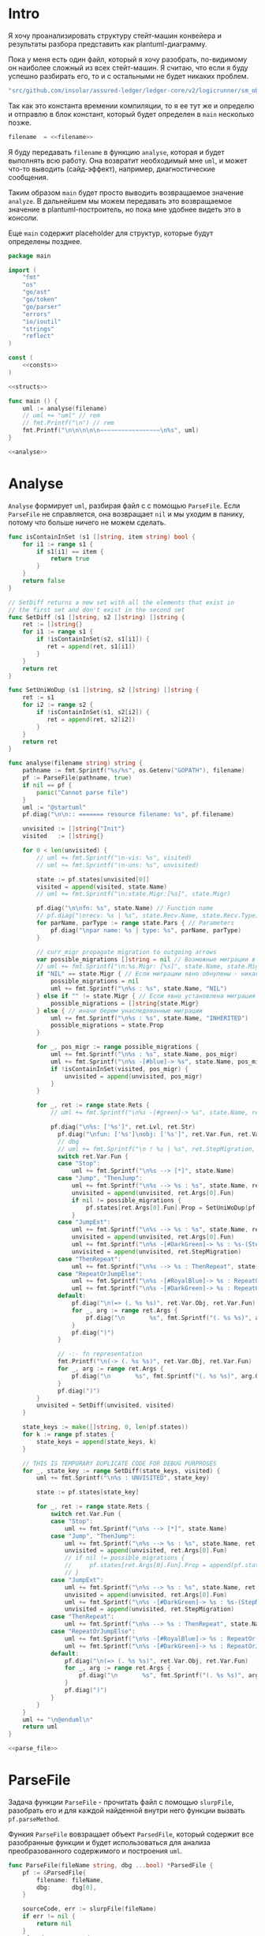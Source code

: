 #+STARTUP: showall indent hidestars

* Intro

Я хочу проанализировать структуру стейт-машин конвейера и результаты
разбора представить как plantuml-диаграмму.

Пока у меня есть один файл, который я хочу разобрать, по-видимому он
наиболее сложный из всех стейт-машин. Я считаю, что если я буду успешно
разбирать его, то и с остальными не будет никаких проблем.

#+NAME: filename
#+BEGIN_SRC go
  "src/github.com/insolar/assured-ledger/ledger-core/v2/logicrunner/sm_object/object.go"
#+END_SRC

Так как это константа времении компиляции, то я ее тут же и определю и
отправлю в блок констант, который будет определен в ~main~ несколько
позже.

#+BEGIN_SRC go :noweb yes :noweb-ref consts
  filename  = <<filename>>
#+END_SRC


Я буду передавать ~filename~ в функцию ~analyse~, которая и будет
выполнять всю работу. Она возвратит необходимый мне ~uml~, и может что-то
выводить (сайд-эффект), например, диагностические сообщения.

Таким образом ~main~ будет просто выводить возвращаемое значение
~analyze~. В дальнейшем мы можем передавать это возвращаемое значение в
plantuml-построитель, но пока мне удобнее видеть это в консоли.

Еще ~main~ содержит placeholder для структур, которые будут определены
позднее.

#+NAME: main
#+BEGIN_SRC go :tangle analyse.go :noweb yes
  package main

  import (
      "fmt"
      "os"
      "go/ast"
      "go/token"
      "go/parser"
      "errors"
      "io/ioutil"
      "strings"
      "reflect"
  )

  const (
      <<consts>>
  )

  <<structs>>

  func main () {
      uml := analyse(filename)
      // uml += "uml" // rem
      // fmt.Printf("\n") // rem
      fmt.Printf("\n\n\n\n\n~~~~~~~~~~~~~~~~~\n%s", uml)
  }

  <<analyse>>
#+END_SRC

* Analyse

~Analyse~ формирует ~uml~, разбирая файл с с помощью ~ParseFile~. Если
~ParseFile~ не справляется, она возвращает ~nil~ и мы уходим в панику,
потому что больше ничего не можем сделать.

#+NAME: analyse
#+BEGIN_SRC go :noweb yes
  func isContainInSet (s1 []string, item string) bool {
      for i1 := range s1 {
          if s1[i1] == item {
              return true
          }
      }
      return false
  }

  // SetDiff returns a new set with all the elements that exist in
  // the first set and don't exist in the second set
  func SetDiff (s1 []string, s2 []string) []string {
      ret := []string{}
      for i1 := range s1 {
          if !isContainInSet(s2, s1[i1]) {
             ret = append(ret, s1[i1])
          }
      }
      return ret
  }

  func SetUniWoDup (s1 []string, s2 []string) []string {
      ret := s1
      for i2 := range s2 {
          if !isContainInSet(s1, s2[i2]) {
             ret = append(ret, s2[i2])
          }
      }
      return ret
  }

  func analyse(filename string) string {
      pathname := fmt.Sprintf("%s/%s", os.Getenv("GOPATH"), filename)
      pf := ParseFile(pathname, true)
      if nil == pf {
          panic("Cannot parse file")
      }
      uml := "@startuml"
      pf.diag("\n\n:: ======= resource filename: %s", pf.filename)

      unvisited := []string{"Init"}
      visited   := []string{}

      for 0 < len(unvisited) {
          // uml += fmt.Sprintf("\n-vis: %s", visited)
          // uml += fmt.Sprintf("\n-uns: %s", unvisited)

          state := pf.states[unvisited[0]]
          visited = append(visited, state.Name)
          // uml += fmt.Sprintf("\n:state.Migr:[%s]", state.Migr)

          pf.diag("\n\nfn: %s", state.Name) // Function name
          // pf.diag("\nrecv: %s | %s", state.Recv.Name, state.Recv.Type) // Receiver
          for parName, parType := range state.Pars { // Parameters
              pf.diag("\npar name: %s | type: %s", parName, parType)
          }

          // curr_migr propagate migration to outgoing arrows
          var possible_migrations []string = nil // Возможные миграции в этом состоянии
          // uml += fmt.Sprintf("\n:%s.Migr: [%s]", state.Name, state.Migr)
          if "NIL" == state.Migr { // Если миграции явно обнулены - никакие миграции не возможны
              possible_migrations = nil
              uml += fmt.Sprintf("\n%s : %s", state.Name, "NIL")
          } else if "" != state.Migr { // Если явно установлена миграция - возможна только она
              possible_migrations = []string{state.Migr}
          } else { // иначе берем унаследованные миграции
              uml += fmt.Sprintf("\n%s : %s", state.Name, "INHERITED")
              possible_migrations = state.Prop
          }

          for _, pos_migr := range possible_migrations {
              uml += fmt.Sprintf("\n%s : %s", state.Name, pos_migr)
              uml += fmt.Sprintf("\n%s -[#blue]-> %s", state.Name, pos_migr)  // TEMPORARY COMMENTED
              if !isContainInSet(visited, pos_migr) {
                  unvisited = append(unvisited, pos_migr)
              }
          }

          for _, ret := range state.Rets {
              // uml += fmt.Sprintf("\n%s -[#green]-> %s", state.Name, ret)

              pf.diag("\n%s: ['%s']", ret.Lvl, ret.Str)
                pf.diag("\nfun: ['%s']\nobj: ['%s']", ret.Var.Fun, ret.Var.Obj)
                // dbg
                // uml += fmt.Sprintf("\n ! %s | %s", ret.StepMigration, ret.Var.Fun)
                switch ret.Var.Fun {
                case "Stop":
                    uml += fmt.Sprintf("\n%s --> [*]", state.Name)
                case "Jump", "ThenJump":
                    uml += fmt.Sprintf("\n%s --> %s : %s", state.Name, ret.Args[0].Fun, ret.Var.Fun)
                    unvisited = append(unvisited, ret.Args[0].Fun)
                    if nil != possible_migrations {
                        pf.states[ret.Args[0].Fun].Prop = SetUniWoDup(pf.states[ret.Args[0].Fun].Prop, possible_migrations)
                    }
                case "JumpExt":
                    uml += fmt.Sprintf("\n%s --> %s : %s", state.Name, ret.Args[0].Fun, ret.Var.Fun)
                    unvisited = append(unvisited, ret.Args[0].Fun)
                    uml += fmt.Sprintf("\n%s -[#DarkGreen]-> %s : %s-(StepMigration)", state.Name, ret.StepMigration, ret.Var.Fun)
                    unvisited = append(unvisited, ret.StepMigration)
                case "ThenRepeat":
                    uml += fmt.Sprintf("\n%s --> %s : ThenRepeat", state.Name, state.Name)
                case "RepeatOrJumpElse":
                    uml += fmt.Sprintf("\n%s -[#RoyalBlue]-> %s : RepeatOr(Jump)Else", state.Name, ret.Args[2].Fun)
                    uml += fmt.Sprintf("\n%s -[#DarkGreen]-> %s : RepeatOrJump(Else)", state.Name, ret.Args[3].Fun)
                default:
                    pf.diag("\n(=> (. %s %s)", ret.Var.Obj, ret.Var.Fun)
                    for _, arg := range ret.Args {
                        pf.diag("\n       %s", fmt.Sprintf("(. %s %s)", arg.Obj, arg.Fun))
                    }
                    pf.diag(")")
                }

                // -:- fn representation
                fmt.Printf("\n(-> (. %s %s)", ret.Var.Obj, ret.Var.Fun)
                for _, arg := range ret.Args {
                    pf.diag("\n       %s", fmt.Sprintf("(. %s %s)", arg.Obj, arg.Fun))
                }
                pf.diag(")")
          }
          unvisited = SetDiff(unvisited, visited)
      }

      state_keys := make([]string, 0, len(pf.states))
      for k := range pf.states {
          state_keys = append(state_keys, k)
      }

      // THIS IS TEMPORARY DUPLICATE CODE FOR DEBUG PURPROSES
      for _, state_key := range SetDiff(state_keys, visited) {
          uml += fmt.Sprintf("\n%s : UNVISITED", state_key)

          state := pf.states[state_key]

          for _, ret := range state.Rets {
              switch ret.Var.Fun {
              case "Stop":
                  uml += fmt.Sprintf("\n%s --> [*]", state.Name)
              case "Jump", "ThenJump":
                  uml += fmt.Sprintf("\n%s --> %s : %s", state.Name, ret.Args[0].Fun, ret.Var.Fun)
                  unvisited = append(unvisited, ret.Args[0].Fun)
                  // if nil != possible_migrations {
                  //     pf.states[ret.Args[0].Fun].Prop = append(pf.states[ret.Args[0].Fun].Prop, possible_migrations...)
                  // }
              case "JumpExt":
                  uml += fmt.Sprintf("\n%s --> %s : %s", state.Name, ret.Args[0].Fun, ret.Var.Fun)
                  unvisited = append(unvisited, ret.Args[0].Fun)
                  uml += fmt.Sprintf("\n%s -[#DarkGreen]-> %s : %s-(StepMigration)", state.Name, ret.StepMigration, ret.Var.Fun)
                  unvisited = append(unvisited, ret.StepMigration)
              case "ThenRepeat":
                  uml += fmt.Sprintf("\n%s --> %s : ThenRepeat", state.Name, state.Name)
              case "RepeatOrJumpElse":
                  uml += fmt.Sprintf("\n%s -[#RoyalBlue]-> %s : RepeatOr(Jump)Else", state.Name, ret.Args[2].Fun)
                  uml += fmt.Sprintf("\n%s -[#DarkGreen]-> %s : RepeatOrJump(Else)", state.Name, ret.Args[3].Fun)
              default:
                  pf.diag("\n(=> (. %s %s)", ret.Var.Obj, ret.Var.Fun)
                  for _, arg := range ret.Args {
                      pf.diag("\n       %s", fmt.Sprintf("(. %s %s)", arg.Obj, arg.Fun))
                  }
                  pf.diag(")")
              }
          }
      }
      uml += "\n@enduml\n"
      return uml
  }

  <<parse_file>>
#+END_SRC

* ParseFile

Задача функции ~ParseFile~ - прочитать файл с помощью ~slurpFile~,
разобрать его и для каждой найденной внутри него функции вызвать
~pf.parseMethod~.

Функия ~ParseFile~ вовзращает объект ~ParsedFile~, который содержит все
разобранные функции и будет использоваться для анализа преобразованного
содержимого и построения ~uml~.

#+NAME: parse_file
#+BEGIN_SRC go :noweb yes
  func ParseFile(fileName string, dbg ...bool) *ParsedFile {
      pf := &ParsedFile{
          filename: fileName,
          dbg:      dbg[0],
      }

      sourceCode, err := slurpFile(fileName)
      if err != nil {
          return nil
      }
      pf.code = sourceCode

      pf.fileSet = token.NewFileSet()
      node, err := parser.ParseFile(pf.fileSet, pf.filename, pf.code, parser.ParseComments)
      if err != nil {
          return nil
      }
      pf.node = node

      pf.states = make(map[string]*FnState)

      ast.Inspect(node, func(n ast.Node) bool {
          fn, ok := n.(*ast.FuncDecl)
          if ok {
              pf.parseMethod(fn)
          }
          return true
      })

      return pf
  }

  <<slurp_file>>

  <<parse_method>>
#+END_SRC

Потребуется несколько вспомогательных определений и функций:

** ParsedFile stuct

Это структура, которая хранит все что мы смогли извлечь из кода
файла. Она содержит:
- dbg - флаг вывода диагностических сообщений
- filename - путь к файлу
- code - строку, содержащую весь код
- fileSet - set of source files для конкурентного доступа
- node - корневую ноду кода
- states - извлеченные состояния стейт-машины

#+BEGIN_SRC go :noweb-ref structs
  type ParsedFile struct {
      dbg      bool
      filename string
      code     []byte
      fileSet  *token.FileSet
      node     *ast.File
      states   map[string]*FnState
  }

#+END_SRC

** FnState struct

Это структура, которая представляет найденное состояние стейт машины. Она
содержит:
- Name - имя состояния
- Recv - объект к которому относится состояние (оставлен на случай если у
  нас вдруг в одном файле окажутся две стейт-машины)
- Pars - параметры, которые принимает функция состояния
- Rets - Все возможные возвращаемые значения, которые удалось найти
- Migr - Если внутри состояния есть вызов SetDefaultMigration, то тут
  будет его target
- Prop - temp var of migration for propagation to next states

#+BEGIN_SRC go :noweb-ref structs
  type FnState struct {
      Name string            // Name of function
      Recv *RecvPair         // Receiver
      Pars map[string]string // Parameters: k:name, v:type
      Rets []*Ret            // All returns
      Migr string            // Target from SetDefaultMigration or empty
      Prop []string
  }

#+END_SRC

** RecvPair stuct

Эта структура содержит данные ресейвера к которому относится состояние
стейт-машины:
- имя
- тип

#+BEGIN_SRC go :noweb-ref structs
  type RecvPair struct {
      Name string
      Type string
  }

#+END_SRC

** Ret struct

Эта структура содержит "выходы состояния", которые удалось найти при
парсинге этого состояния. Содержит:
- Lvl - глубина в коде (Top или Deep)
- Str - строковое представление выхода
- Type - тип возвращаемого значения из списка типов возвращаемых
  значений, определенных в ... [TODO:gmm]
- Var - содержимое возвращаемого значения
- Args - аргументы (если есть)
- StepMigration - особый случай для JumpExt, когда миграция заменяется на
  один шаг

#+BEGIN_SRC go :noweb-ref structs
  type Ret struct {
      Lvl  string
      Str  string
      Var  Variant
      Args []Variant
      StepMigration string
  }

#+END_SRC

** Variant struct

Variant - это структура, которая представляет [TODO:gmm]

#+NAME: variant
#+BEGIN_SRC go :noweb-ref structs
  type Variant struct {
      Obj  string
      Fun  string
      Str  string // string representation
  }

#+END_SRC

** SlurpFile

Это функция, которая считывает файл

#+NAME: slurp_file
#+BEGIN_SRC go
  func slurpFile(fileName string) ([]byte, error) {
      file, err := os.OpenFile(fileName, os.O_RDONLY, 0)
      if err != nil {
          return nil, errors.New(fmt.Sprintf("Can't open file: [%s]", filename))
      }
      defer file.Close() //nolint: errcheck

      res, err := ioutil.ReadAll(file)
      if err != nil {
          return nil, errors.New(fmt.Sprintf("Can't read file: [%s]", filename))
      }
      return res, nil
  }
#+END_SRC

* ParseMethod

Здесь я разбираю каждую функцию в файле и анализирую ее. Если
анализируемая функция не имеет ~receiver~ - она не является методом, и
тогда ее можно пропустить - такие функции нас не интересуют.

В ином случае я начинаю анализировать function declaration.

Небольшое отступление: Для целей отладки я бы хотел иметь способ кратко
выводить диагностические сообщения. Для этого я сделал
раздел [[*Diag][Diag]] в котором описана одноименная функция.

На этапе анализа function declaration мы итерируемся по receivers,
несмотря на то что он там один - в какой-то момент так оказалось удобнее.

Далее я выделяю из декларации функции:
- пару Name:Type receiver-a
- хэшмап с параметрами, где ключи - имена параметров, а значения - их
  типы

На этом этапе уже можно определить, принимает ли метод
параметр-контекст. Если нет - то такой метод нас не интересует и мы можем
его пропустить. Я определяю есть ли контекст с помощью функции
~isMethodTakesCtx~ которая описана ниже в подразделе.

Аналогичным образом я отфильтровываю методы, которые не возвращают
значений, потому что среди состояний SM таких быть не может.

Более того, меня интересуют только такие методы, которые возвращают
значение типа ~smashine.StateUpdate~

Окей, на этом этапе у меня есть интересующие методы - можно вывести их
имена и перейти к разбору их кода. Я ищу все возвращаемые значения и
сохраняю их в переменную ~rets~. Мне также пришлось написать функцию
~collectRets~, потому что это оказалось нетривиально (см. ниже в
подразделе)

Теперь у меня есть все данные и я сохраняю их в хэш-мапу ~pf.states~, где
ключом является имя состояния, а значением тип FnState, содержащий:
- Name
- Recv
- Pars
- Rets

#+NAME: parse_method
#+BEGIN_SRC go :noweb yes
  func (pf *ParsedFile) parseMethod(fn *ast.FuncDecl) {

      // I want to analise only method functions (if exists)
      if nil == fn.Recv {
          pf.diag("\n:parseMethod: skip %s - No receiver", fn.Name.Name)
      } else {

          for _, fld := range fn.Recv.List {

              // Receiver
              recv := &RecvPair{
                  Name: fld.Names[0].Name,
                  Type: fmt.Sprintf("%s", pf.code[fld.Type.Pos()-1:fld.Type.End()-1]),
              }

              // Parameters
              pars := make(map[string]string, 0)
              for _, par := range fn.Type.Params.List {
                  if nil == par.Names {
                      pars["unnamed-param"] = fmt.Sprintf("%s", pf.code[par.Type.Pos()-1:par.Type.End()-1])
                  } else {
                      pars[par.Names[0].Name] = fmt.Sprintf("%s", pf.code[par.Type.Pos()-1:par.Type.End()-1])
                  }
              }

              // I want to analyse only methods, who takes context
              if !isMethodTakesCtx(pars) {
                  pf.diag("\n:parseMethod: skip %s - Doesn`t take CTX", fn.Name.Name)
                  continue
              }

              // I want analyse only methods, which returned values
              if nil == fn.Type.Results {
                  pf.diag("\n:parseMethod: skip %s - No return value", fn.Name.Name)
                  continue
              }

              // I want to analyze methods which have a `smashine.StateUpdate' result type
              res := fn.Type.Results.List[0].Type
              resSel, ok := res.(*ast.SelectorExpr)
              if !ok || "StateUpdate" != resSel.Sel.Name {
                  if pf.dbg {
                      fmt.Printf("\n:parseMethod: skip %s - No StateUpdate result type", fn.Name.Name)
                  }
                  continue
              }
              resXstr := fmt.Sprintf("%s", pf.code[resSel.X.Pos()-1:resSel.X.End()-1])
              if "smachine" != resXstr {
                  if pf.dbg {
                      fmt.Printf("\n:parseMethod: skip %s - No smachine selector result type", fn.Name.Name)
                  }
                  continue
              }

              // Show name (debug)
              pf.diag("\n:parseMethod: (sm-name) %s", fn.Name.Name)

              // Find all Return Statements and SetDefaultMigration calls
              var rets = make([]*Ret, 0)
              var migr = ""
              for _, smth := range fn.Body.List { // ∀ fn.Body.List ← (or RetStmt (Inspect ...))
                  retStmt, ok := smth.(*ast.ReturnStmt)
                  if ok {
                      // return from top-level statements of function
                      rets = append(rets, pf.collectRets(retStmt, "Top")...)
                  } else {
                      ast.Inspect(smth, func(in ast.Node) bool {
                          // Find Return Statements
                          retStmt, ok := in.(*ast.ReturnStmt) // ←
                          if ok {
                              // return from deep-level function statememt
                              rets = append(rets, pf.collectRets(retStmt, "Deep")...)
                          } else {
                              // Find "ctx.SetDefaultMigration(some_target)"
                              stmt, ok := in.(*ast.ExprStmt)
                              if ok {
                                   callexpr, ok := stmt.X.(*ast.CallExpr)
                                   if ok {
                                       selexpr, ok := callexpr.Fun.(*ast.SelectorExpr)
                                       if ok {
                                          selexpr_x, ok := selexpr.X.(*ast.Ident)
                                          if ok {
                                              if (("ctx" == selexpr_x.Name) &&
                                                  ("SetDefaultMigration" == selexpr.Sel.Name)) {
                                                  for _, arg := range callexpr.Args {
                                                      argsel, ok := arg.(*ast.SelectorExpr)
                                                      if ok {
                                                          fmt.Printf("\n>>>:[%s]", argsel.Sel.Name)
                                                          migr = argsel.Sel.Name
                                                      }
                                                      argnil, ok := arg.(*ast.Ident)
                                                      if ok {
                                                          fmt.Printf("\n>>>:[%s]", argnil)
                                                          migr = "NIL"
                                                      }
                                                  }
                                              }
                                          }
                                       }
                                  }
                              }
                          }
                          return true
                      })
                  }
              }

              pf.states[fn.Name.Name] = &FnState{
                  Name: fn.Name.Name,
                  Recv: recv,
                  Pars: pars,
                  Rets: rets,
                  Migr: migr,
              }
          }
      }
  }

  <<diag>>

  <<is_method_takes_ctx>>

  <<collect_rets>>
#+END_SRC

** Diag

Если ~pf.dbg==true~ - выводит диагностическое сообщение

#+NAME: diag
#+BEGIN_SRC go
  func (pf *ParsedFile) diag(msg string, par ...interface{}) {
      if pf.dbg {
          fmt.Printf(msg, par...)
      }
  }
#+END_SRC

** isMethodTakesCtx

Функция определяет есть ли в хэш-мапе параметров какой-нибудь параметр,
который содержит "Context" в названии своего типа.

#+NAME: is_method_takes_ctx
#+BEGIN_SRC go
  func isMethodTakesCtx(pars map[string]string) bool {
      for _, parType := range pars {
          if strings.Contains(parType, "Context") {
              return true
          }
      }
      return false
  }
#+END_SRC

** collectRets

Эта функция анализирует переданный ей ~return statement~. Во всех случаях
которые мне встретились эти return statement имеют тип ~*ast.CallExpr~,
но я на всякий случай делаю CASE по типу, т.к. неизвестно что может
встретиться в будущем.

Существуют простые return statements, вроде ~ctx.Stop()~ или
~ctx.Jump(smth)~.



Более сложные случаи - это варианты ~ctx.JumpExt~, которые выглядят так:

#+BEGIN_SRC go
  ctx.JumpExt(smachine.SlotStep{
      Transition: sm.waitForMigration,
      Migration:  sm.migrateSendStateAfterExecution,
  })
#+END_SRC



И наконец, наиболее объемные вот такие простыни:

#+BEGIN_SRC go
  sm.artifactClient.PrepareAsync(ctx, func(svc s_artifact.ArtifactClientService) smachine.AsyncResultFunc {
		...
		return func(ctx smachine.AsyncResultContext) {
            ...
		}
	}).DelayedStart().Sleep().ThenJump(sm.stateGotLatestValidatedStatePrototypeAndCode)
#+END_SRC

Как можно заметить, все они представляют собой т.н. ~SelectorExpr~, т.е
выражение с точкой. То, что после точки называется ~Selector~ и во всех
встреченных случаях представляе собой что-то из этого списка:
- Stop
- Jump
- ThenRepeat
- ThenJump
- JumpExt
Я сохраняю это в ~item.Var.Fun~ (Var - потому что Variant, Fun - потому
что это функция (вернее метод) вызываемая на объекте)

А вот то, что идет до точки называется ~X~ и может быть разных типов:
- *ast.Ident - как правило это ~ctx~, это характерно для возвратов вида:
  - ctx.Stop()
  - ctx.Jump(smth)
  - ctx.JumpExt(SlotStep) - в этом случае внутри будет структура
    SlotStep, указывающая на миграцию (об этом позже в этом разделе)
- *ast.CallExpr - это варианты:
  - ctx.Sleep().ThenRepeat()
  - someasync.DelayedStartSleep().ThenJump(smth)
~X~ превращается в свое строковое представление и сохраняется в
~item.Var.Obj~. Здесь можно было бы добавить дополнительный разбор его на
составляющие, но более ценную информацию можно получить из аргументов
~return statement CallExpr~ (и ее пока хватает для устранения любых
неоднозначностей)

Поэтому, сейчас мы переходим к разбору этих аргументов.

Аргументы бывают разных типов:
- отсутствующий аргумент не имеет типа, например в ~ctx.Stop()~,
  ~ctx.Sleep()~, ~ctx.ThenJump()~ или ~ctx.Sleep().ThenRepeat()~
- ~*ast.SelectorExpr~ - это как правило ~target~ для
  ~ctx.Jump(sm.target)~
- ~*ast.CompositeLit~ - встречается только ~ctx.JumpExt(SlotStep)~,
  содержит Transition и Migration. Transition - это собственно переход, а
  Migration заменяет текущую миграцию, но только на один шаг. Я пока
  сохраняю Transition в переход, а Migration - в ~item.StepMigration~

#+NAME: collect_rets
#+BEGIN_SRC go
  func (pf *ParsedFile) collectRets(retStmt *ast.ReturnStmt, level string) []*Ret {
      var acc []*Ret
      for _, ret := range retStmt.Results {
          item := &Ret{
              Lvl: level,
              Str: fmt.Sprintf("%s", pf.code[ret.Pos()-1:ret.End()-1]),
          }
          pf.diag("\n :collectRet: ~~~~~~ (item.Str) : %s",  item.Str)

          for _, retNode := range retStmt.Results {
              switch retNode.(type) {
              case *ast.CallExpr:
                  retCall := retNode.(*ast.CallExpr)
                  switch retCall.Fun.(type) {
                  case *ast.SelectorExpr:
                      retSelector := retCall.Fun.(*ast.SelectorExpr)
                      item.Var.Fun = retSelector.Sel.Name
                      pf.diag("\n  :collectRet: (Selector) (%s.) =:[%s]:=", reflect.TypeOf(retSelector.X), retSelector.Sel.Name)
                      switch retSelector.X.(type) { // Analyse started from [selector.*]
                      case *ast.Ident:
                          retX := retSelector.X.(*ast.Ident)
                          item.Var.Obj = retX.Name
                          pf.diag("\n   :collectRet: (ident) : %s _._", item.Var.Obj)
                          switch item.Var.Fun {
                          case "Jump", "Stop", "JumpExt":
                          default:
                              pf.diag("\n:collectRets: [WARN]: UNKNOWN RET SELECTOR '%s' in '%s.%s'",
                                  item.Var.Fun, item.Var.Obj, item.Var.Fun)
                          }
                      case *ast.CallExpr:
                          subX := retSelector.X.(*ast.CallExpr)
                          subXStr := fmt.Sprintf("%s", pf.code[subX.Pos()-1:subX.End()-1])
                          item.Var.Obj = subXStr
                          pf.diag("\n   :collectRet: (call to selector) : %s _._", item.Var.Obj)
                          switch item.Var.Fun { // Check Fun (nb: not arg!)
                          case "ThenRepeat", "ThenJump":
                          default:
                              fmt.Printf("\n:collectRets: [WARN]: UNKNOWN RET SUB SELECTOR '%s' in '%s'",
                                  item.Var.Fun, item.Var.Obj, item.Var.Fun)
                          }
                      default:
                          fmt.Printf("\n:collectRets: [ERR]: UNKNOWN RETSELECTOR %s | ",
                              reflect.TypeOf(retSelector.X),
                              pf.code[retSelector.X.Pos()-1:retSelector.X.End()-1],
                          )
                      }

                      // Args
                      accArgs := make([]Variant, 0)
                      for _, retarg := range retCall.Args {
                          pf.diag("\n   -:collectRet: arg type [%s]", reflect.TypeOf(retarg))
                          switch retarg.(type) {
                          case *ast.SelectorExpr:
                              sel := retarg.(*ast.SelectorExpr)
                              selName := fmt.Sprintf("%s", pf.code[sel.X.Pos()-1:sel.X.End()-1])
                              pf.diag("\n   -|[%s] %s .|. %s", reflect.TypeOf(sel), selName, sel.Sel.Name)
                              arg := Variant{
                                  Obj:  selName,
                                  Fun:  sel.Sel.Name,
                              }
                              accArgs = append(accArgs, arg)
                          case *ast.CompositeLit:
                              cl := retarg.(*ast.CompositeLit)
                              // We know only JumpExt composite literal
                              arg := Variant{}
                              if "JumpExt" == item.Var.Fun {
                                  ast.Inspect(cl, func(n ast.Node) bool {
                                      exp, ok := n.(*ast.KeyValueExpr)
                                      if ok {
                                          keystr := fmt.Sprintf("%s", exp.Key)
                                          switch keystr {
                                          case "Transition":
                                              sel := exp.Value.(*ast.SelectorExpr)
                                              selName := fmt.Sprintf("%s", pf.code[sel.X.Pos()-1:sel.X.End()-1])
                                              arg = Variant{
                                                  Obj:  selName,
                                                  Fun:  sel.Sel.Name,
                                              }
                                              pf.diag("\n   -| -transition: %s.%s", selName, sel.Sel.Name)
                                          case "Migration":
                                              sel := exp.Value.(*ast.SelectorExpr)
                                              selName := fmt.Sprintf("%s", pf.code[sel.X.Pos()-1:sel.X.End()-1])
                                              item.StepMigration = sel.Sel.Name
                                              // arg = Variant{
                                              //     Type: SelectorType,
                                              //     Obj:  selName,
                                              //     Fun:  sel.Sel.Name,
                                              // }
                                              pf.diag("\n   -| --migration: %s.%s", selName, sel.Sel.Name)
                                          default:
                                              pf.diag("\n:collectRets: [ERR]: UNKNOWN keystr [%s]", keystr)
                                          }
                                      }
                                      return true
                                  }) // end of Inspect
                              } else {
                                  pf.diag("\n:collectRets: [ERR]: UNK JumpExt transition")
                              }
                              accArgs = append(accArgs, arg)
                          default:
                              pf.diag("\n:collectRets: [ERR]: UNKNOWN RETARGtype [%s] :OF: %s", reflect.TypeOf(retarg), retarg)
                          }
                      } // end of args
                      item.Args = accArgs
                  default:
                      pf.diag("\n:collectRets: [ERR]: UNKNOWN RETSEL %s", fmt.Sprintf("%s", reflect.TypeOf(retCall.Fun)))
                  }
              default:
                  pf.diag("\n [ERR]: UNKNOWN TYPE OF RETNODE %s", fmt.Sprintf("%s", reflect.TypeOf(retNode)))
              } // end of switch retnode type
          }
          acc = append(acc, item)
      }
      return acc
  }
#+END_SRC

* Object architecture

Первой строчкой в ~Init~ идет
~ctx.SetDefaultMigration(sm.migrateSendStateBeforeExecution)~ Теперь,
если пульс сменится - то будет переход в это состояние.

Миграции могут произойти только во время того когда машина не
исполняется, т.е. между состояниями.

Поэтому если пульс сменится, то мы окажемся в состоянии
~migrateSendStateBeforeExecution~, где первым делом вызывается
~ctx.SetDefaultMigration(nil)~, (что запрещает миграции, если пульс
сменится снова, я так понимаю) а потом следует переход в
~stateSendStateBeforeExecution~.  Я не понимаю зачем нужен этот переход,
потому что можно было включить это состояние в предыдущее и это ничего не
поменяло бы.

Тем не менее, мы посылаем ExecutorResults на VE с новым состоянием,
зависящим от sm.PreviousExecutorState (не понимаю зачем) и делаем
~Stop~ - на этом ветка со сменой пульса сразу после Init-а завершается.

Таким образом, при сборке UML нужно показать что из состояния где есть
вызов ~SetDefaultMigration~ есть перезод в состояние, которое является
аргумент-ом ~SetDefaultMigration~, кроме тех случаев, когда этот
аргумент - nil. Что будет если в таком случае в этот момент придет смена
пульса?


Если же пульс не меняется, то из ~Init~-a мы переходим в
~stepCheckPreviousExecutor~.

В ~sm~ есть ~PreviousExecutorState~ по которому мы свитчимся и отсюда
есть три перехода:
- stepGetPendingsInformation
- Repeat
- stepGetLatestValidatedState




в migrateStop мы попадаем из “stepGetLatestValidatedState”
2:36
после выхода из (!!)

stateGotLatestValidatedStatePrototypeAndCode

включается

migrateSendStateAfterExecution
